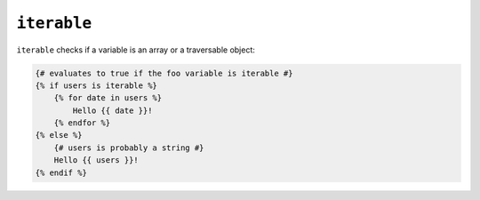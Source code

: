 ``iterable``
============

.. versionadded:: 1.7
    The iterable test was added in Twig 1.7.

``iterable`` checks if a variable is an array or a traversable object:

.. code-block:: jinja

    {# evaluates to true if the foo variable is iterable #}
    {% if users is iterable %}
        {% for date in users %}
            Hello {{ date }}!
        {% endfor %}
    {% else %}
        {# users is probably a string #}
        Hello {{ users }}!
    {% endif %}
